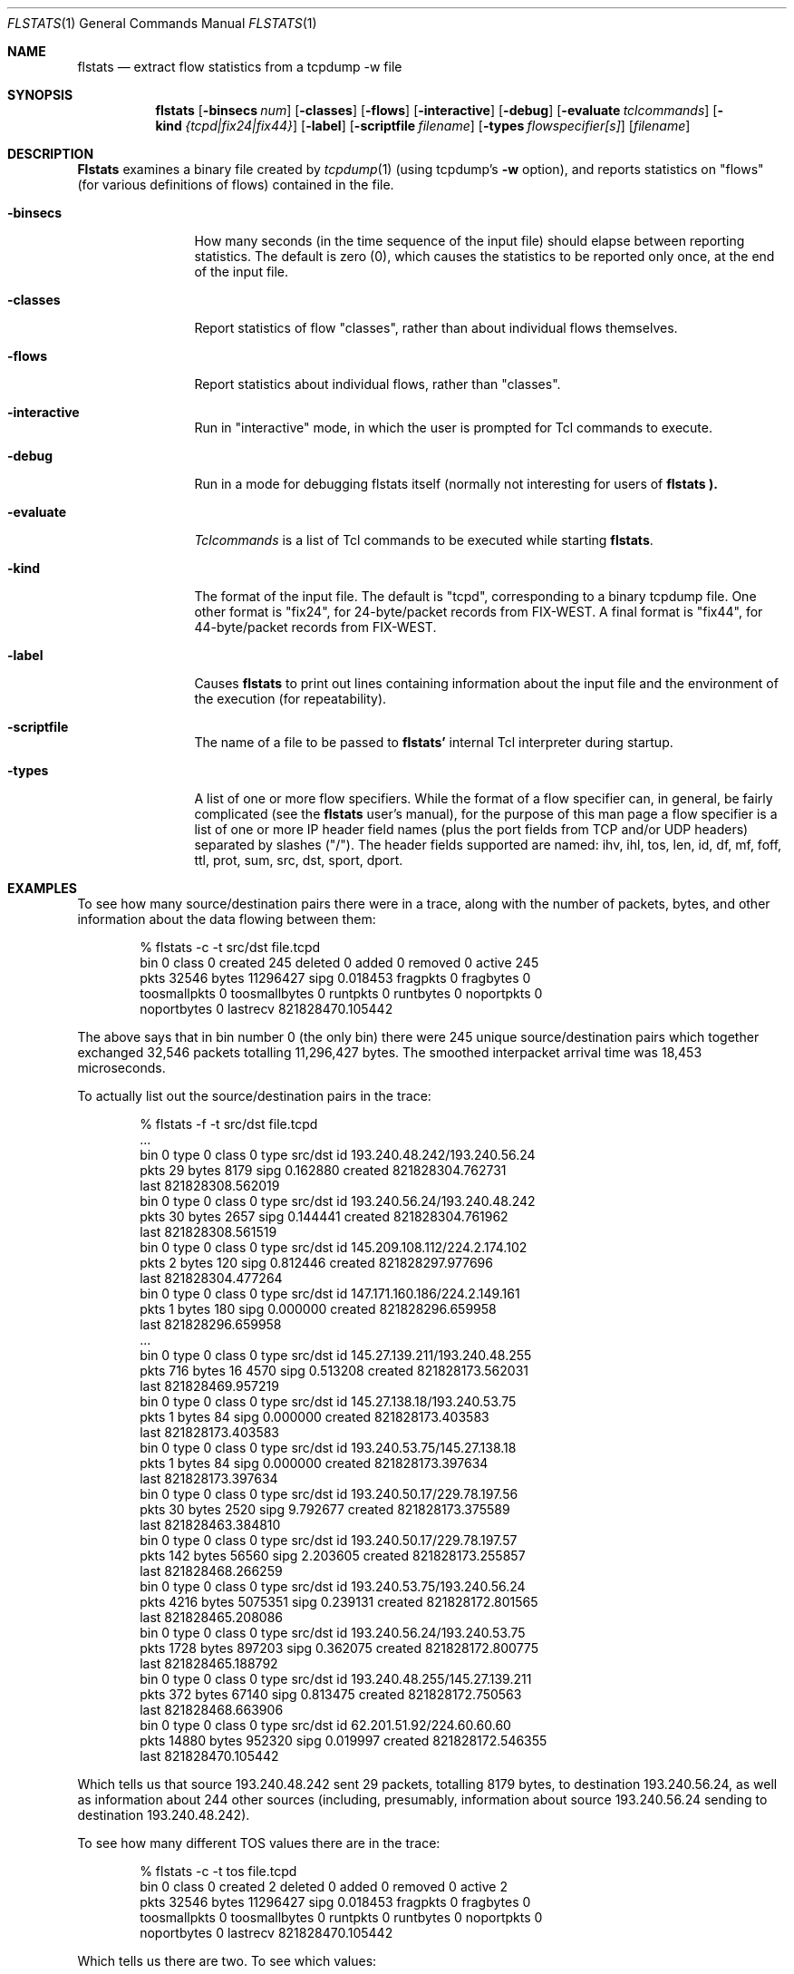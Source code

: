 .Dd March 15, 1996
.Dt FLSTATS 1
.Os BSD 4.3
.Sh NAME
.Nm flstats
.Nd extract flow statistics from a tcpdump -w file
.Sh SYNOPSIS
.Nm flstats
.Op Fl binsecs Ar num
.Op Fl classes
.Op Fl flows
.Op Fl interactive
.Op Fl debug
.Op Fl evaluate Ar tclcommands
.Op Fl kind Ar {tcpd|fix24|fix44}
.Op Fl label
.Op Fl scriptfile Ar filename
.Op Fl types Ar flowspecifier[s]
.Op Ar filename
.Sh DESCRIPTION
.Nm Flstats
examines a binary
file created by
.Xr tcpdump  1
(using tcpdump's
.Fl w
option),
and reports statistics on "flows" (for various definitions
of flows) contained in the file.
.Pp
.Bl -tag -width Ic
.It Fl binsecs
How many seconds (in the time sequence of the input file) should elapse
between reporting statistics.  The default is zero (0), which causes the
statistics to be reported only once, at the end of the input file.
.It Fl classes
Report statistics of flow "classes", rather than about individual flows
themselves.
.It Fl flows
Report statistics about individual flows, rather than "classes".
.It Fl interactive
Run in "interactive" mode, in which the user is prompted for Tcl
commands to execute.
.It Fl debug
Run in a mode for debugging flstats itself (normally not interesting
for users of
.Nm flstats ).
.It Fl evaluate
.Ar Tclcommands
is a list of Tcl commands to be executed while starting
.Nm flstats .
.It Fl kind
The format of the input file.  The default is "tcpd", corresponding to
a binary tcpdump file.  One other format is "fix24", for 24-byte/packet
records from FIX-WEST.  A final format is "fix44", for 44-byte/packet
records from FIX-WEST.
.It Fl label
Causes
.Nm flstats
to print out lines containing information about the input file and the
environment of the execution (for repeatability).
.It Fl scriptfile
The name of a file to be passed to
.Nm flstats'
internal Tcl interpreter during startup.
.It Fl types
A list of one or more flow specifiers.  While the format of a flow
specifier can, in general, be fairly complicated (see the
.Nm flstats
user's manual), for the purpose of this man page a flow specifier is a
list of one or more IP header field names (plus the port fields from
TCP and/or UDP headers) separated by slashes ("/").  The header
fields supported are named: ihv, ihl, tos, len, id, df, mf, foff, ttl,
prot, sum, src, dst, sport, dport.
.Sh EXAMPLES
To see how many source/destination pairs there were in a trace, along
with the number of packets, bytes, and other information about the data
flowing between them:
.Bd -literal -offset indent
% flstats -c -t src/dst file.tcpd
bin 0 class 0 created 245 deleted 0 added 0 removed 0 active 245
pkts 32546 bytes 11296427 sipg 0.018453 fragpkts 0 fragbytes 0
toosmallpkts 0 toosmallbytes 0 runtpkts 0 runtbytes 0 noportpkts 0
noportbytes 0 lastrecv 821828470.105442
.Ed
.Pp
The above says that in bin number 0 (the only bin)
there were 245 unique source/destination pairs
which together exchanged 32,546 packets totalling 11,296,427 bytes.
The smoothed interpacket arrival time was 18,453 microseconds.
.Pp
To actually list out the source/destination pairs in the trace:
.Bd -literal -offset indent
% flstats -f -t src/dst file.tcpd
 ...
bin 0 type 0 class 0 type src/dst id 193.240.48.242/193.240.56.24
pkts 29 bytes 8179 sipg 0.162880 created 821828304.762731
last 821828308.562019
bin 0 type 0 class 0 type src/dst id 193.240.56.24/193.240.48.242
pkts 30 bytes 2657 sipg 0.144441 created 821828304.761962
last 821828308.561519
bin 0 type 0 class 0 type src/dst id 145.209.108.112/224.2.174.102
pkts 2 bytes 120 sipg 0.812446 created 821828297.977696
last 821828304.477264
bin 0 type 0 class 0 type src/dst id 147.171.160.186/224.2.149.161
pkts 1 bytes 180 sipg 0.000000 created 821828296.659958
last 821828296.659958
 ...
bin 0 type 0 class 0 type src/dst id 145.27.139.211/193.240.48.255
pkts 716 bytes 16 4570 sipg 0.513208 created 821828173.562031
last 821828469.957219
bin 0 type 0 class 0 type src/dst id 145.27.138.18/193.240.53.75
pkts 1 bytes 84 sipg 0.000000 created 821828173.403583
last 821828173.403583
bin 0 type 0 class 0 type src/dst id 193.240.53.75/145.27.138.18
pkts 1 bytes 84 sipg 0.000000 created 821828173.397634
last 821828173.397634
bin 0 type 0 class 0 type src/dst id 193.240.50.17/229.78.197.56
pkts 30 bytes 2520 sipg 9.792677 created 821828173.375589
last 821828463.384810
bin 0 type 0 class 0 type src/dst id 193.240.50.17/229.78.197.57
pkts 142 bytes 56560 sipg 2.203605 created 821828173.255857
last 821828468.266259
bin 0 type 0 class 0 type src/dst id 193.240.53.75/193.240.56.24
pkts 4216 bytes 5075351 sipg 0.239131 created 821828172.801565
last 821828465.208086
bin 0 type 0 class 0 type src/dst id 193.240.56.24/193.240.53.75
pkts 1728 bytes 897203 sipg 0.362075 created 821828172.800775
last 821828465.188792
bin 0 type 0 class 0 type src/dst id 193.240.48.255/145.27.139.211
pkts 372 bytes 67140 sipg 0.813475 created 821828172.750563
last 821828468.663906
bin 0 type 0 class 0 type src/dst id 62.201.51.92/224.60.60.60
pkts 14880 bytes 952320 sipg 0.019997 created 821828172.546355
last 821828470.105442
.Ed
.Pp
Which tells us that source 193.240.48.242 sent 29 packets, totalling
8179 bytes, to destination 193.240.56.24, as well as information about
244 other sources (including, presumably, information about source
193.240.56.24 sending to destination 193.240.48.242).
.Pp
To see how many different TOS values there are in the trace:
.Bd -literal -offset indent
% flstats -c -t tos file.tcpd
bin 0 class 0 created 2 deleted 0 added 0 removed 0 active 2
pkts 32546 bytes 11296427 sipg 0.018453 fragpkts 0 fragbytes 0
toosmallpkts 0 toosmallbytes 0 runtpkts 0 runtbytes 0 noportpkts 0
noportbytes 0 lastrecv 821828470.105442
.Ed
.Pp
Which tells us there are two.  To see which values:
.Bd -literal -offset indent
% flstats -f -t tos file.tcpd
bin 0 type 0 class 0 type tos id 16 pkts 1798 bytes 139746
sipg 0.100101 created 821828175.866634 last 821828469.722588
bin 0 type 0 class 0 type tos id 0 pkts 30748 bytes 11156681
sipg 0.018637 created 821828172.546355 last 821828470.105442
.Ed
.Pp
So, the values are decimal 1 and decimal 16.
.Pp
What about packet size distribution in the trace file?  First, to see
how many different packet sizes are in the file:
.Bd -literal -offset indent
% flstats -c -t len file.tcpd
bin 0 class 0 created 415 deleted 0 added 0 removed 0 active 415
pkts 32546 bytes 11296427 sipg 0.018453 fragpkts 0 fragbytes 0
toosmallpkts 0 toosmallbytes 0 runtpkts 0 runtbytes 0
noportpkts 0 noportbytes 0 lastrecv 821828470.105442
.Ed
.Pp
So, there are 415 distinct lengths in the file.  To see the actual
lengths:
.Bd -literal -offset indent
% flstats -f -t len file.tcpd | sort -n -r +9
bin 0 type 0 class 0 type len id 64 pkts 14976 bytes 958464
sipg 0.019997 created 821828172.546355 last 821828470.105442
bin 0 type 0 class 0 type len id 1500 pkts 4994 bytes 7491000
sipg 0.225622 created 821828202.217309 last 821828465.207235
bin 0 type 0 class 0 type len id 40 pkts 967 bytes 42916
sipg 0.539485 created 82182 8172.750563 last 821828468.663906
bin 0 type 0 class 0 type len id 140 pkts 961 bytes 134540
sipg 0.958669 created 821828198.845845 last 821828468.256604
bin 0 type 0 class 0 type len id 92 pkts 953 bytes 87676
sipg 0.172420 created 821828215.097236 last 821828469.393897
bin 0 type 0 class 0 type len id 60 pkts 941 bytes 56460
sipg 0.135764 created 821828176.017872 last 821828469.722588
bin 0 type 0 class 0 type len id 61 pkts 899 bytes 54839
sipg 0.121343 created 821828201.908231 last 821828469.561497
bin 0 type 0 class 0 type len id 124 pkts 773 bytes 95852
sipg 0.378213 created 821828201.926018 last 821828468.389406
bin 0 type 0 class 0 type len id 552 pkts 690 bytes 380880
sipg 0.021721 created 821828197.018013 last 821828468.813834
 ...
.Ed
.Pp
This also shows the interpacket arrival time (smoothed) between
packets of the same time.  To see only the lengths, packet counts
and byte counts, we could pipe the above through
.Bd -literal -offset indent
awk '{print $10, $12, $14}'
.Ed
.Sh SEE ALSO
.Xr tclsh 1 ,
.Xr tcpdump 1 ,
.Xr pcap 3 ,
.Sh HISTORY
The
.Nm flstats
command was written at Ipsilon Networks in 1996.
